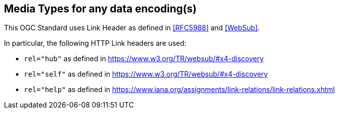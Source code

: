 == Media Types for any data encoding(s)

This OGC Standard uses Link Header as defined in <<RFC5988>> and <<WebSub>>.

In particular, the following HTTP Link headers are used:

* `rel="hub"` as defined in https://www.w3.org/TR/websub/#x4-discovery
* `rel="self"` as defined in https://www.w3.org/TR/websub/#x4-discovery
* `rel="help"` as defined in https://www.iana.org/assignments/link-relations/link-relations.xhtml
